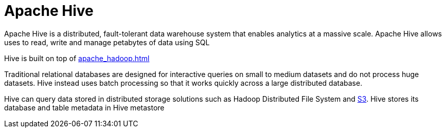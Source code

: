 = Apache Hive

Apache Hive is a distributed, fault-tolerant data warehouse system that enables analytics at a massive scale. Apache Hive allows uses to read, write and manage petabytes of data using SQL

Hive is built on top of xref:apache_hadoop.adoc[]

Traditional relational databases are designed for interactive queries on small to medium datasets and do not process huge datasets. Hive instead uses batch processing so that it works quickly across a large distributed database.

Hive can query data stored in distributed storage solutions such as Hadoop Distributed File System and xref:aws_simple_storage_service.adoc[S3]. Hive stores its database and table metadata in Hive metastore
